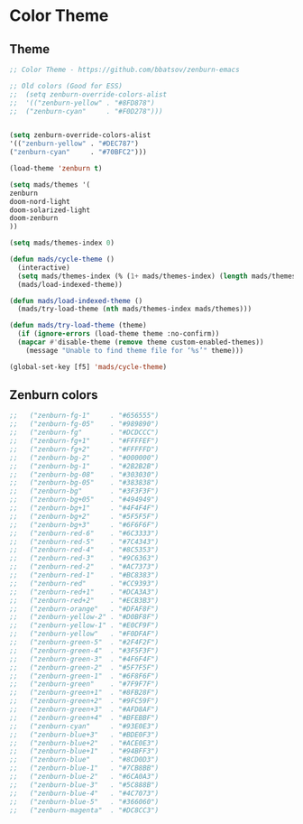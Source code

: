 #+PROPERTY: header-args :comments yes :results silent

* Color Theme
** Theme
#+BEGIN_SRC emacs-lisp
  ;; Color Theme - https://github.com/bbatsov/zenburn-emacs

  ;; Old colors (Good for ESS)
  ;;  (setq zenburn-override-colors-alist
  ;;  '(("zenburn-yellow" . "#8FD878")
  ;;  ("zenburn-cyan"     . "#F0D278")))


  (setq zenburn-override-colors-alist
  '(("zenburn-yellow" . "#DEC787")
  ("zenburn-cyan"     . "#70BFC2")))

  (load-theme 'zenburn t)
#+END_SRC

#+BEGIN_SRC emacs-lisp
  (setq mads/themes '(
  zenburn  
  doom-nord-light
  doom-solarized-light
  doom-zenburn
  ))

  (setq mads/themes-index 0)

  (defun mads/cycle-theme ()
    (interactive)
    (setq mads/themes-index (% (1+ mads/themes-index) (length mads/themes)))
    (mads/load-indexed-theme))

  (defun mads/load-indexed-theme ()
    (mads/try-load-theme (nth mads/themes-index mads/themes)))

  (defun mads/try-load-theme (theme)
    (if (ignore-errors (load-theme theme :no-confirm))
	(mapcar #'disable-theme (remove theme custom-enabled-themes))
      (message "Unable to find theme file for ‘%s’" theme)))

  (global-set-key [f5] 'mads/cycle-theme)
#+END_SRC

** Zenburn colors
#+BEGIN_SRC emacs-lisp
  ;;   ("zenburn-fg-1"     . "#656555")
  ;;   ("zenburn-fg-05"    . "#989890")
  ;;   ("zenburn-fg"       . "#DCDCCC")
  ;;   ("zenburn-fg+1"     . "#FFFFEF")
  ;;   ("zenburn-fg+2"     . "#FFFFFD")
  ;;   ("zenburn-bg-2"     . "#000000")
  ;;   ("zenburn-bg-1"     . "#2B2B2B")
  ;;   ("zenburn-bg-08"    . "#303030")
  ;;   ("zenburn-bg-05"    . "#383838")
  ;;   ("zenburn-bg"       . "#3F3F3F")
  ;;   ("zenburn-bg+05"    . "#494949")
  ;;   ("zenburn-bg+1"     . "#4F4F4F")
  ;;   ("zenburn-bg+2"     . "#5F5F5F")
  ;;   ("zenburn-bg+3"     . "#6F6F6F")
  ;;   ("zenburn-red-6"    . "#6C3333")
  ;;   ("zenburn-red-5"    . "#7C4343")
  ;;   ("zenburn-red-4"    . "#8C5353")
  ;;   ("zenburn-red-3"    . "#9C6363")
  ;;   ("zenburn-red-2"    . "#AC7373")
  ;;   ("zenburn-red-1"    . "#BC8383")
  ;;   ("zenburn-red"      . "#CC9393")
  ;;   ("zenburn-red+1"    . "#DCA3A3")
  ;;   ("zenburn-red+2"    . "#ECB3B3")
  ;;   ("zenburn-orange"   . "#DFAF8F")
  ;;   ("zenburn-yellow-2" . "#D0BF8F")
  ;;   ("zenburn-yellow-1" . "#E0CF9F")
  ;;   ("zenburn-yellow"   . "#F0DFAF")
  ;;   ("zenburn-green-5"  . "#2F4F2F")
  ;;   ("zenburn-green-4"  . "#3F5F3F")
  ;;   ("zenburn-green-3"  . "#4F6F4F")
  ;;   ("zenburn-green-2"  . "#5F7F5F")
  ;;   ("zenburn-green-1"  . "#6F8F6F")
  ;;   ("zenburn-green"    . "#7F9F7F")
  ;;   ("zenburn-green+1"  . "#8FB28F")
  ;;   ("zenburn-green+2"  . "#9FC59F")
  ;;   ("zenburn-green+3"  . "#AFD8AF")
  ;;   ("zenburn-green+4"  . "#BFEBBF")
  ;;   ("zenburn-cyan"     . "#93E0E3")
  ;;   ("zenburn-blue+3"   . "#BDE0F3")
  ;;   ("zenburn-blue+2"   . "#ACE0E3")
  ;;   ("zenburn-blue+1"   . "#94BFF3")
  ;;   ("zenburn-blue"     . "#8CD0D3")
  ;;   ("zenburn-blue-1"   . "#7CB8BB")
  ;;   ("zenburn-blue-2"   . "#6CA0A3")
  ;;   ("zenburn-blue-3"   . "#5C888B")
  ;;   ("zenburn-blue-4"   . "#4C7073")
  ;;   ("zenburn-blue-5"   . "#366060")
  ;;   ("zenburn-magenta"  . "#DC8CC3")
#+END_SRC
